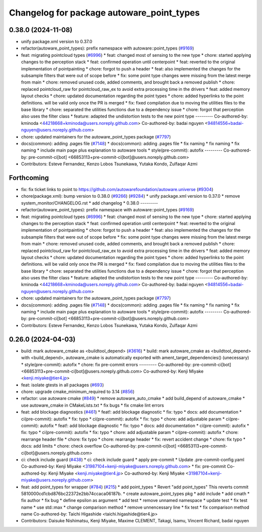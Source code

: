 ^^^^^^^^^^^^^^^^^^^^^^^^^^^^^^^^^^^^^^^^^^
Changelog for package autoware_point_types
^^^^^^^^^^^^^^^^^^^^^^^^^^^^^^^^^^^^^^^^^^

0.38.0 (2024-11-08)
-------------------
* unify package.xml version to 0.37.0
* refactor(autoware_point_types): prefix namespace with autoware::point_types (`#9169 <https://github.com/autowarefoundation/autoware.universe/issues/9169>`_)
* feat: migrating pointcloud types (`#6996 <https://github.com/autowarefoundation/autoware.universe/issues/6996>`_)
  * feat: changed most of sensing to the new type
  * chore: started applying changes to the perception stack
  * feat: confirmed operation until centerpoint
  * feat: reverted to the original implementation of pointpainting
  * chore: forgot to push a header
  * feat: also implemented the changes for the subsample filters that were out of scope before
  * fix: some point type changes were missing from the latest merge from main
  * chore: removed unused code, added comments, and brought back a removed publish
  * chore: replaced pointcloud_raw for pointcloud_raw_ex to avoid extra processing time in the drivers
  * feat: added memory layout checks
  * chore: updated documentation regarding the point types
  * chore: added hyperlinks to the point definitions. will be valid only once the PR is merged
  * fix: fixed compilation due to moving the utilities files to the base library
  * chore: separated the utilities functions due to a dependency issue
  * chore: forgot that perception also uses the filter class
  * feature: adapted the undistortion tests to the new point type
  ---------
  Co-authored-by: kminoda <44218668+kminoda@users.noreply.github.com>
  Co-authored-by: badai nguyen <94814556+badai-nguyen@users.noreply.github.com>
* chore: updated maintainers for the autoware_point_types package (`#7797 <https://github.com/autowarefoundation/autoware.universe/issues/7797>`_)
* docs(common): adding .pages file (`#7148 <https://github.com/autowarefoundation/autoware.universe/issues/7148>`_)
  * docs(common): adding .pages file
  * fix naming
  * fix naming
  * fix naming
  * include main page plus explanation to autoware tools
  * style(pre-commit): autofix
  ---------
  Co-authored-by: pre-commit-ci[bot] <66853113+pre-commit-ci[bot]@users.noreply.github.com>
* Contributors: Esteve Fernandez, Kenzo Lobos Tsunekawa, Yutaka Kondo, Zulfaqar Azmi

Forthcoming
-----------
* fix: fix ticket links to point to https://github.com/autowarefoundation/autoware.universe (`#9304 <https://github.com/tier4/autoware.universe/issues/9304>`_)
* chore(package.xml): bump version to 0.38.0 (`#9266 <https://github.com/tier4/autoware.universe/issues/9266>`_) (`#9284 <https://github.com/tier4/autoware.universe/issues/9284>`_)
  * unify package.xml version to 0.37.0
  * remove system_monitor/CHANGELOG.rst
  * add changelog
  * 0.38.0
  ---------
* refactor(autoware_point_types): prefix namespace with autoware::point_types (`#9169 <https://github.com/tier4/autoware.universe/issues/9169>`_)
* feat: migrating pointcloud types (`#6996 <https://github.com/tier4/autoware.universe/issues/6996>`_)
  * feat: changed most of sensing to the new type
  * chore: started applying changes to the perception stack
  * feat: confirmed operation until centerpoint
  * feat: reverted to the original implementation of pointpainting
  * chore: forgot to push a header
  * feat: also implemented the changes for the subsample filters that were out of scope before
  * fix: some point type changes were missing from the latest merge from main
  * chore: removed unused code, added comments, and brought back a removed publish
  * chore: replaced pointcloud_raw for pointcloud_raw_ex to avoid extra processing time in the drivers
  * feat: added memory layout checks
  * chore: updated documentation regarding the point types
  * chore: added hyperlinks to the point definitions. will be valid only once the PR is merged
  * fix: fixed compilation due to moving the utilities files to the base library
  * chore: separated the utilities functions due to a dependency issue
  * chore: forgot that perception also uses the filter class
  * feature: adapted the undistortion tests to the new point type
  ---------
  Co-authored-by: kminoda <44218668+kminoda@users.noreply.github.com>
  Co-authored-by: badai nguyen <94814556+badai-nguyen@users.noreply.github.com>
* chore: updated maintainers for the autoware_point_types package (`#7797 <https://github.com/tier4/autoware.universe/issues/7797>`_)
* docs(common): adding .pages file (`#7148 <https://github.com/tier4/autoware.universe/issues/7148>`_)
  * docs(common): adding .pages file
  * fix naming
  * fix naming
  * fix naming
  * include main page plus explanation to autoware tools
  * style(pre-commit): autofix
  ---------
  Co-authored-by: pre-commit-ci[bot] <66853113+pre-commit-ci[bot]@users.noreply.github.com>
* Contributors: Esteve Fernandez, Kenzo Lobos Tsunekawa, Yutaka Kondo, Zulfaqar Azmi

0.26.0 (2024-04-03)
-------------------
* build: mark autoware_cmake as <buildtool_depend> (`#3616 <https://github.com/autowarefoundation/autoware.universe/issues/3616>`_)
  * build: mark autoware_cmake as <buildtool_depend>
  with <build_depend>, autoware_cmake is automatically exported with ament_target_dependencies() (unecessary)
  * style(pre-commit): autofix
  * chore: fix pre-commit errors
  ---------
  Co-authored-by: pre-commit-ci[bot] <66853113+pre-commit-ci[bot]@users.noreply.github.com>
  Co-authored-by: Kenji Miyake <kenji.miyake@tier4.jp>
* feat: isolate gtests in all packages (`#693 <https://github.com/autowarefoundation/autoware.universe/issues/693>`_)
* chore: upgrade cmake_minimum_required to 3.14 (`#856 <https://github.com/autowarefoundation/autoware.universe/issues/856>`_)
* refactor: use autoware cmake (`#849 <https://github.com/autowarefoundation/autoware.universe/issues/849>`_)
  * remove autoware_auto_cmake
  * add build_depend of autoware_cmake
  * use autoware_cmake in CMakeLists.txt
  * fix bugs
  * fix cmake lint errors
* feat: add blockage diagnostics (`#461 <https://github.com/autowarefoundation/autoware.universe/issues/461>`_)
  * feat!: add blockage diagnostic
  * fix: typo
  * docs: add documentation
  * ci(pre-commit): autofix
  * fix: typo
  * ci(pre-commit): autofix
  * fix: typo
  * chore: add adjustable param
  * ci(pre-commit): autofix
  * feat!: add blockage diagnostic
  * fix: typo
  * docs: add documentation
  * ci(pre-commit): autofix
  * fix: typo
  * ci(pre-commit): autofix
  * fix: typo
  * chore: add adjustable param
  * ci(pre-commit): autofix
  * chore: rearrange header file
  * chore: fix typo
  * chore: rearrange header
  * fix: revert accident change
  * chore: fix typo
  * docs: add limits
  * chore: check overflow
  Co-authored-by: pre-commit-ci[bot] <66853113+pre-commit-ci[bot]@users.noreply.github.com>
* ci: check include guard (`#438 <https://github.com/autowarefoundation/autoware.universe/issues/438>`_)
  * ci: check include guard
  * apply pre-commit
  * Update .pre-commit-config.yaml
  Co-authored-by: Kenji Miyake <31987104+kenji-miyake@users.noreply.github.com>
  * fix: pre-commit
  Co-authored-by: Kenji Miyake <kenji.miyake@tier4.jp>
  Co-authored-by: Kenji Miyake <31987104+kenji-miyake@users.noreply.github.com>
* feat: add point_types for wrapper (`#784 <https://github.com/autowarefoundation/autoware.universe/issues/784>`_) (`#215 <https://github.com/autowarefoundation/autoware.universe/issues/215>`_)
  * add point_types
  * Revert "add point_types"
  This reverts commit 5810000cd1cbd876bc22372e2bb74ccaca06187b.
  * create autoware_point_types pkg
  * add include
  * add cmath
  * fix author
  * fix bug
  * define epsilon as argument
  * add test
  * remove unnamed namespace
  * update test
  * fix test name
  * use std::max
  * change comparison method
  * remove unnencessary line
  * fix test
  * fix comparison method name
  Co-authored-by: Taichi Higashide <taichi.higashide@tier4.jp>
* Contributors: Daisuke Nishimatsu, Kenji Miyake, Maxime CLEMENT, Takagi, Isamu, Vincent Richard, badai nguyen
